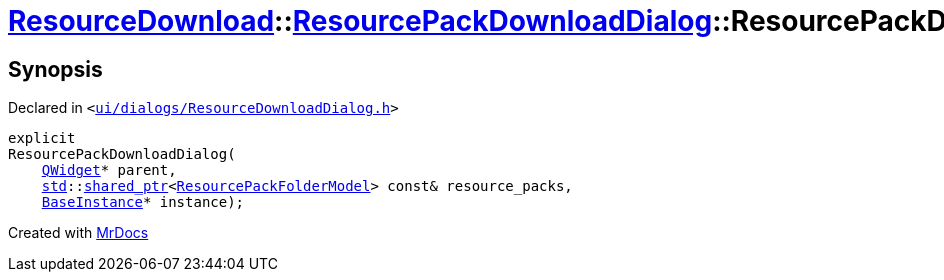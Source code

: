 [#ResourceDownload-ResourcePackDownloadDialog-2constructor]
= xref:ResourceDownload.adoc[ResourceDownload]::xref:ResourceDownload/ResourcePackDownloadDialog.adoc[ResourcePackDownloadDialog]::ResourcePackDownloadDialog
:relfileprefix: ../../
:mrdocs:


== Synopsis

Declared in `&lt;https://github.com/PrismLauncher/PrismLauncher/blob/develop/launcher/ui/dialogs/ResourceDownloadDialog.h#L120[ui&sol;dialogs&sol;ResourceDownloadDialog&period;h]&gt;`

[source,cpp,subs="verbatim,replacements,macros,-callouts"]
----
explicit
ResourcePackDownloadDialog(
    xref:QWidget.adoc[QWidget]* parent,
    xref:std.adoc[std]::xref:std/shared_ptr.adoc[shared&lowbar;ptr]&lt;xref:ResourcePackFolderModel.adoc[ResourcePackFolderModel]&gt; const& resource&lowbar;packs,
    xref:BaseInstance.adoc[BaseInstance]* instance);
----



[.small]#Created with https://www.mrdocs.com[MrDocs]#
